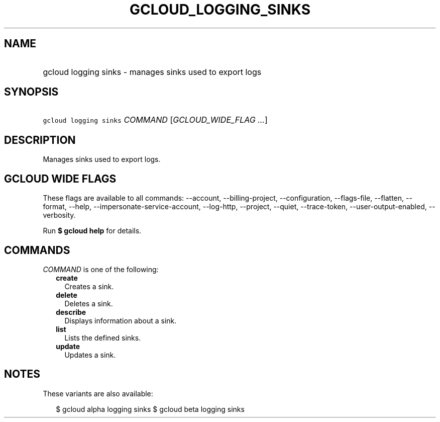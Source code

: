 
.TH "GCLOUD_LOGGING_SINKS" 1



.SH "NAME"
.HP
gcloud logging sinks \- manages sinks used to export logs



.SH "SYNOPSIS"
.HP
\f5gcloud logging sinks\fR \fICOMMAND\fR [\fIGCLOUD_WIDE_FLAG\ ...\fR]



.SH "DESCRIPTION"

Manages sinks used to export logs.



.SH "GCLOUD WIDE FLAGS"

These flags are available to all commands: \-\-account, \-\-billing\-project,
\-\-configuration, \-\-flags\-file, \-\-flatten, \-\-format, \-\-help,
\-\-impersonate\-service\-account, \-\-log\-http, \-\-project, \-\-quiet,
\-\-trace\-token, \-\-user\-output\-enabled, \-\-verbosity.

Run \fB$ gcloud help\fR for details.



.SH "COMMANDS"

\f5\fICOMMAND\fR\fR is one of the following:

.RS 2m
.TP 2m
\fBcreate\fR
Creates a sink.

.TP 2m
\fBdelete\fR
Deletes a sink.

.TP 2m
\fBdescribe\fR
Displays information about a sink.

.TP 2m
\fBlist\fR
Lists the defined sinks.

.TP 2m
\fBupdate\fR
Updates a sink.


.RE
.sp

.SH "NOTES"

These variants are also available:

.RS 2m
$ gcloud alpha logging sinks
$ gcloud beta logging sinks
.RE

